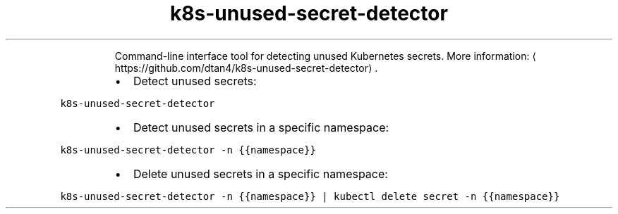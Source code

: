 .TH k8s\-unused\-secret\-detector
.PP
.RS
Command\-line interface tool for detecting unused Kubernetes secrets.
More information: \[la]https://github.com/dtan4/k8s-unused-secret-detector\[ra]\&.
.RE
.RS
.IP \(bu 2
Detect unused secrets:
.RE
.PP
\fB\fCk8s\-unused\-secret\-detector\fR
.RS
.IP \(bu 2
Detect unused secrets in a specific namespace:
.RE
.PP
\fB\fCk8s\-unused\-secret\-detector \-n {{namespace}}\fR
.RS
.IP \(bu 2
Delete unused secrets in a specific namespace:
.RE
.PP
\fB\fCk8s\-unused\-secret\-detector \-n {{namespace}} | kubectl delete secret \-n {{namespace}}\fR
